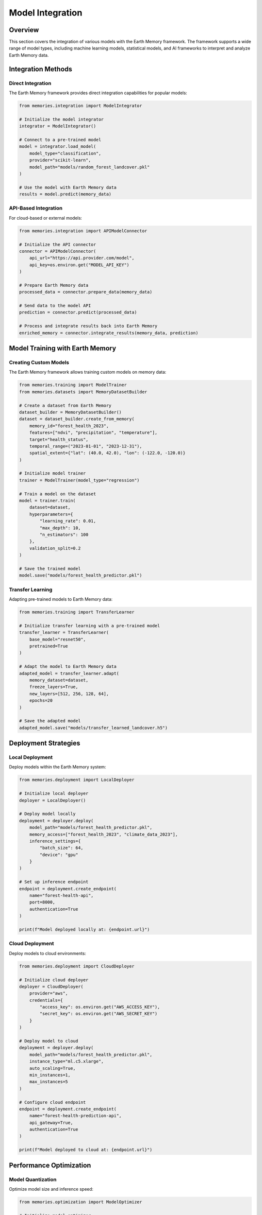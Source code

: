 =================
Model Integration
=================


Overview
--------

This section covers the integration of various models with the Earth Memory framework. The framework supports a wide range of model types, including machine learning models, statistical models, and AI frameworks to interpret and analyze Earth Memory data.

Integration Methods
------------------

Direct Integration
~~~~~~~~~~~~~~~~~

The Earth Memory framework provides direct integration capabilities for popular models:

.. code-block:: python

    from memories.integration import ModelIntegrator
    
    # Initialize the model integrator
    integrator = ModelIntegrator()
    
    # Connect to a pre-trained model
    model = integrator.load_model(
        model_type="classification",
        provider="scikit-learn",
        model_path="models/random_forest_landcover.pkl"
    )
    
    # Use the model with Earth Memory data
    results = model.predict(memory_data)

API-Based Integration
~~~~~~~~~~~~~~~~~~~~

For cloud-based or external models:

.. code-block:: python

    from memories.integration import APIModelConnector
    
    # Initialize the API connector
    connector = APIModelConnector(
        api_url="https://api.provider.com/model",
        api_key=os.environ.get("MODEL_API_KEY")
    )
    
    # Prepare Earth Memory data
    processed_data = connector.prepare_data(memory_data)
    
    # Send data to the model API
    prediction = connector.predict(processed_data)
    
    # Process and integrate results back into Earth Memory
    enriched_memory = connector.integrate_results(memory_data, prediction)

Model Training with Earth Memory
-------------------------------

Creating Custom Models
~~~~~~~~~~~~~~~~~~~~~

The Earth Memory framework allows training custom models on memory data:

.. code-block:: python

    from memories.training import ModelTrainer
    from memories.datasets import MemoryDatasetBuilder
    
    # Create a dataset from Earth Memory
    dataset_builder = MemoryDatasetBuilder()
    dataset = dataset_builder.create_from_memory(
        memory_id="forest_health_2023",
        features=["ndvi", "precipitation", "temperature"],
        target="health_status",
        temporal_range=("2023-01-01", "2023-12-31"),
        spatial_extent={"lat": (40.0, 42.0), "lon": (-122.0, -120.0)}
    )
    
    # Initialize model trainer
    trainer = ModelTrainer(model_type="regression")
    
    # Train a model on the dataset
    model = trainer.train(
        dataset=dataset,
        hyperparameters={
            "learning_rate": 0.01,
            "max_depth": 10,
            "n_estimators": 100
        },
        validation_split=0.2
    )
    
    # Save the trained model
    model.save("models/forest_health_predictor.pkl")

Transfer Learning
~~~~~~~~~~~~~~~~

Adapting pre-trained models to Earth Memory data:

.. code-block:: python

    from memories.training import TransferLearner
    
    # Initialize transfer learning with a pre-trained model
    transfer_learner = TransferLearner(
        base_model="resnet50",
        pretrained=True
    )
    
    # Adapt the model to Earth Memory data
    adapted_model = transfer_learner.adapt(
        memory_dataset=dataset,
        freeze_layers=True,
        new_layers=[512, 256, 128, 64],
        epochs=20
    )
    
    # Save the adapted model
    adapted_model.save("models/transfer_learned_landcover.h5")

Deployment Strategies
--------------------

Local Deployment
~~~~~~~~~~~~~~~

Deploy models within the Earth Memory system:

.. code-block:: python

    from memories.deployment import LocalDeployer
    
    # Initialize local deployer
    deployer = LocalDeployer()
    
    # Deploy model locally
    deployment = deployer.deploy(
        model_path="models/forest_health_predictor.pkl",
        memory_access=["forest_health_2023", "climate_data_2023"],
        inference_settings={
            "batch_size": 64,
            "device": "gpu"
        }
    )
    
    # Set up inference endpoint
    endpoint = deployment.create_endpoint(
        name="forest-health-api",
        port=8000,
        authentication=True
    )
    
    print(f"Model deployed locally at: {endpoint.url}")

Cloud Deployment
~~~~~~~~~~~~~~

Deploy models to cloud environments:

.. code-block:: python

    from memories.deployment import CloudDeployer
    
    # Initialize cloud deployer
    deployer = CloudDeployer(
        provider="aws",
        credentials={
            "access_key": os.environ.get("AWS_ACCESS_KEY"),
            "secret_key": os.environ.get("AWS_SECRET_KEY")
        }
    )
    
    # Deploy model to cloud
    deployment = deployer.deploy(
        model_path="models/forest_health_predictor.pkl",
        instance_type="ml.c5.xlarge",
        auto_scaling=True,
        min_instances=1,
        max_instances=5
    )
    
    # Configure cloud endpoint
    endpoint = deployment.create_endpoint(
        name="forest-health-prediction-api",
        api_gateway=True,
        authentication=True
    )
    
    print(f"Model deployed to cloud at: {endpoint.url}")

Performance Optimization
-----------------------

Model Quantization
~~~~~~~~~~~~~~~~

Optimize model size and inference speed:

.. code-block:: python

    from memories.optimization import ModelOptimizer
    
    # Initialize model optimizer
    optimizer = ModelOptimizer()
    
    # Quantize model
    optimized_model = optimizer.quantize(
        model_path="models/forest_health_predictor.pkl",
        precision="int8",
        calibration_dataset=dataset.subset(1000)
    )
    
    # Measure performance improvement
    performance = optimizer.benchmark(
        original_model="models/forest_health_predictor.pkl",
        optimized_model=optimized_model,
        test_dataset=dataset.test_split
    )
    
    print(f"Size reduction: {performance['size_reduction']:.2f}%")
    print(f"Inference speedup: {performance['speedup']:.2f}x")
    print(f"Accuracy change: {performance['accuracy_change']:.2f}%")

Memory-Optimized Inference
~~~~~~~~~~~~~~~~~~~~~~~~

Configure models for efficient memory usage:

.. code-block:: python

    from memories.optimization import MemoryOptimizer
    
    # Initialize memory optimizer
    memory_optimizer = MemoryOptimizer()
    
    # Create memory-optimized inference config
    optimized_config = memory_optimizer.create_config(
        model_path="models/forest_health_predictor.pkl",
        max_memory_usage="2GB",
        precision="mixed",
        streaming_inference=True,
        chunk_size="10MB"
    )
    
    # Apply optimized configuration
    optimized_model = memory_optimizer.apply_config(
        model_path="models/forest_health_predictor.pkl",
        config=optimized_config
    )
    
    print(f"Memory-optimized model saved to: {optimized_model}")

Case Study: Environmental Impact Assessment
-----------------------------------------

This example shows a complete workflow for integrating an environmental impact model:

.. code-block:: python

    from memories.integration import ModelIntegrator
    from memories.earth_memory import EarthMemory
    from memories.visualization import ImpactVisualizer
    
    # Initialize Earth Memory
    earth_memory = EarthMemory()
    
    # Load historical land use data
    land_use_memory = earth_memory.get_memory(
        memory_type="land_use",
        temporal_range=("2010-01-01", "2023-12-31"),
        spatial_extent={"region": "amazon_basin"}
    )
    
    # Load environmental impact model
    integrator = ModelIntegrator()
    impact_model = integrator.load_model(
        model_type="impact_assessment",
        provider="environmental_science",
        model_path="models/rainforest_impact_v2.pkl"
    )
    
    # Run impact assessment
    impact_results = impact_model.assess(
        land_use_memory,
        metrics=["biodiversity_change", "carbon_sequestration", "water_quality"],
        projection_years=10
    )
    
    # Visualize results
    visualizer = ImpactVisualizer()
    visualization = visualizer.create_dashboard(
        impact_results,
        title="Amazon Basin Environmental Impact Assessment",
        interactive=True
    )
    
    # Save dashboard
    visualization.save("dashboards/amazon_impact_assessment.html")
    
    # Generate report
    report = visualizer.generate_report(impact_results)
    report.save("reports/amazon_impact_assessment.pdf")

Summary
-------

This section covered various approaches to integrating models with the Earth Memory framework. By leveraging these integration capabilities, you can extend the analytical power of Earth Memory with specialized models for various environmental, climate, and resource management applications.

Next Steps
---------

- Explore :doc:`../examples/environmental_monitoring` for practical implementation examples
- Learn about :doc:`../api/index` for detailed API documentation
- Check out :doc:`../metrics/index` for measuring model performance 